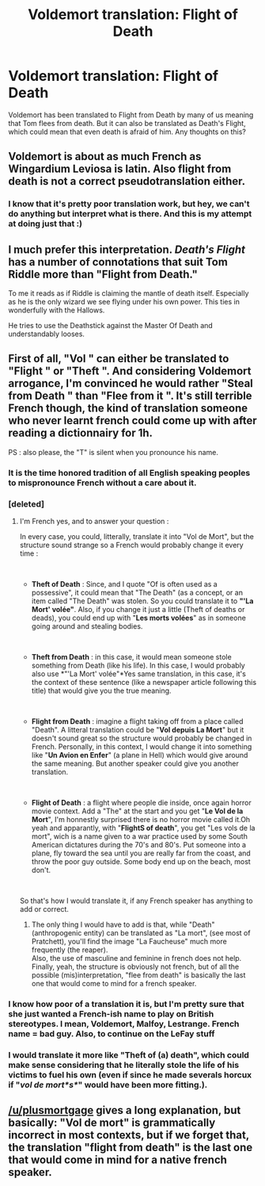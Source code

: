#+TITLE: Voldemort translation: Flight of Death

* Voldemort translation: Flight of Death
:PROPERTIES:
:Author: therkleon
:Score: 3
:DateUnix: 1564456813.0
:DateShort: 2019-Jul-30
:FlairText: Discussion
:END:
Voldemort has been translated to Flight from Death by many of us meaning that Tom flees from death. But it can also be translated as Death's Flight, which could mean that even death is afraid of him. Any thoughts on this?


** Voldemort is about as much French as Wingardium Leviosa is latin. Also flight from death is not a correct pseudotranslation either.
:PROPERTIES:
:Author: Slightly_Too_Heavy
:Score: 9
:DateUnix: 1564464857.0
:DateShort: 2019-Jul-30
:END:

*** I know that it's pretty poor translation work, but hey, we can't do anything but interpret what is there. And this is my attempt at doing just that :)
:PROPERTIES:
:Author: therkleon
:Score: 1
:DateUnix: 1564475918.0
:DateShort: 2019-Jul-30
:END:


** I much prefer this interpretation. /Death's Flight/ has a number of connotations that suit Tom Riddle more than "Flight from Death."

To me it reads as if Riddle is claiming the mantle of death itself. Especially as he is the only wizard we see flying under his own power. This ties in wonderfully with the Hallows.

He tries to use the Deathstick against the Master Of Death and understandably looses.
:PROPERTIES:
:Author: Faeriniel
:Score: 5
:DateUnix: 1564459556.0
:DateShort: 2019-Jul-30
:END:


** First of all, "Vol " can either be translated to "Flight " or "Theft ". And considering Voldemort arrogance, I'm convinced he would rather "Steal from Death " than "Flee from it ". It's still terrible French though, the kind of translation someone who never learnt french could come up with after reading a dictionnairy for 1h.

PS : also please, the "T" is silent when you pronounce his name.
:PROPERTIES:
:Author: PlusMortgage
:Score: 3
:DateUnix: 1564470242.0
:DateShort: 2019-Jul-30
:END:

*** It is the time honored tradition of all English speaking peoples to mispronounce French without a care about it.
:PROPERTIES:
:Author: BobVosh
:Score: 7
:DateUnix: 1564475629.0
:DateShort: 2019-Jul-30
:END:


*** [deleted]
:PROPERTIES:
:Score: 2
:DateUnix: 1564478202.0
:DateShort: 2019-Jul-30
:END:

**** I'm French yes, and to answer your question :

In every case, you could, litterally, translate it into "Vol de Mort", but the structure sound strange so a French would probably change it every time :

​

- *Theft of Death* : Since, and I quote "Of is often used as a possessive", it could mean that "The Death" (as a concept, or an item called "The Death" was stolen. So you could translate it to *"'La Mort' volée"*. Also, if you change it just a little (Theft of deaths or deads), you could end up with "*Les morts volées*" as in someone going around and stealing bodies.

​

- *Theft from Death* : in this case, it would mean someone stole something from Death (like his life). In this case, I would probably also use *"'La Mort' volée"*Yes same translation, in this case, it's the context of these sentence (like a newspaper article following this title) that would give you the true meaning.

​

- *Flight from Death* : imagine a flight taking off from a place called "Death". A litteral translation could be "*Vol depuis La Mort*" but it doesn't sound great so the structure would probably be changed in French. Personally, in this context, I would change it into something like "*Un Avion en Enfer*" (a plane in Hell) which would give around the same meaning. But another speaker could give you another translation.

​

- *Flight of Death* : a flight where people die inside, once again horror movie context. Add a "The" at the start and you get "*Le Vol de la Mort*", I'm honnestly surprised there is no horror movie called it.Oh yeah and apparantly, with "*FlightS of death*", you get "Les vols de la mort", wich is a name given to a war practice used by some South American dictatures during the 70's and 80's. Put someone into a plane, fly toward the sea until you are really far from the coast, and throw the poor guy outside. Some body end up on the beach, most don't.

​

So that's how I would translate it, if any French speaker has anything to add or correct.
:PROPERTIES:
:Author: PlusMortgage
:Score: 3
:DateUnix: 1564480019.0
:DateShort: 2019-Jul-30
:END:

***** The only thing I would have to add is that, while "Death" (anthropogenic entity) can be translated as "La mort", (see most of Pratchett), you'll find the image "La Faucheuse" much more frequently (the reaper).\\
Also, the use of masculine and feminine in french does not help.\\
Finally, yeah, the structure is obviously not french, but of all the possible (mis)interpretation, "flee from death" is basically the last one that would come to mind for a french speaker.
:PROPERTIES:
:Author: graendallstud
:Score: 2
:DateUnix: 1564515663.0
:DateShort: 2019-Jul-31
:END:


*** I know how poor of a translation it is, but I'm pretty sure that she just wanted a French-ish name to play on British stereotypes. I mean, Voldemort, Malfoy, Lestrange. French name = bad guy. Also, to continue on the LeFay stuff
:PROPERTIES:
:Author: therkleon
:Score: 1
:DateUnix: 1564476095.0
:DateShort: 2019-Jul-30
:END:


*** I would translate it more like "Theft of (a) death", which could make sense considering that he literally stole the life of his victims to fuel his own (even if since he made severals horcux if "/vol de mort*s*/" would have been more fitting.).
:PROPERTIES:
:Author: U_Bren
:Score: 1
:DateUnix: 1564690286.0
:DateShort: 2019-Aug-02
:END:


** [[/u/plusmortgage]] gives a long explanation, but basically: "Vol de mort" is grammatically incorrect in most contexts, but if we forget that, the translation "flight from death" is the last one that would come in mind for a native french speaker.
:PROPERTIES:
:Author: graendallstud
:Score: 1
:DateUnix: 1564516073.0
:DateShort: 2019-Jul-31
:END:
